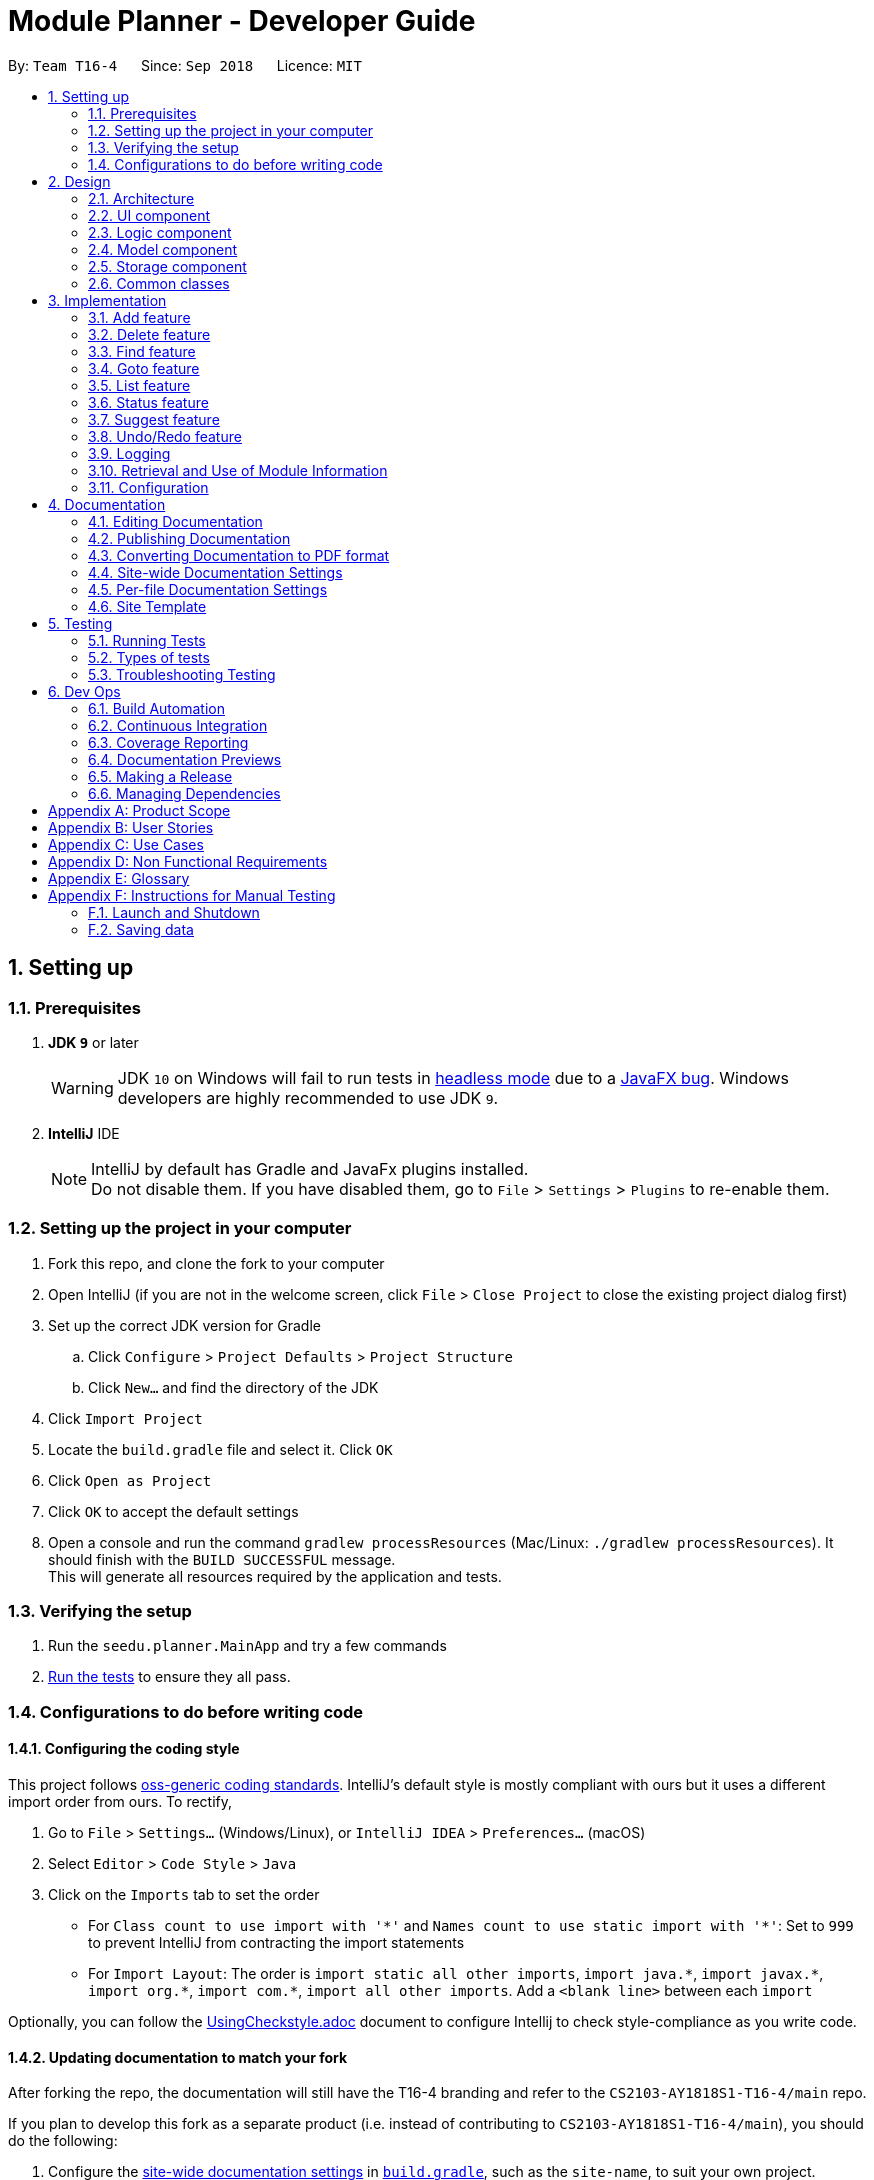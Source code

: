 ﻿= Module Planner - Developer Guide
:site-section: DeveloperGuide
:toc:
:toc-title:
:toc-placement: preamble
:sectnums:
:imagesDir: images
:stylesDir: stylesheets
:xrefstyle: full
ifdef::env-github[]
:tip-caption: :bulb:
:note-caption: :information_source:
:warning-caption: :warning:
endif::[]
:repoURL: https://github.com/CS2103-AY1819S1-T16-4/main/blob/master

By: `Team T16-4`      Since: `Sep 2018`      Licence: `MIT`

== Setting up

=== Prerequisites

. *JDK `9`* or later
+
[WARNING]
JDK `10` on Windows will fail to run tests in <<UsingGradle#Running-Tests, headless mode>> due to a https://github.com/javafxports/openjdk-jfx/issues/66[JavaFX bug].
Windows developers are highly recommended to use JDK `9`.

. *IntelliJ* IDE
+
[NOTE]
IntelliJ by default has Gradle and JavaFx plugins installed. +
Do not disable them. If you have disabled them, go to `File` > `Settings` > `Plugins` to re-enable them.


=== Setting up the project in your computer

. Fork this repo, and clone the fork to your computer
. Open IntelliJ (if you are not in the welcome screen, click `File` > `Close Project` to close the existing project dialog first)
. Set up the correct JDK version for Gradle
.. Click `Configure` > `Project Defaults` > `Project Structure`
.. Click `New...` and find the directory of the JDK
. Click `Import Project`
. Locate the `build.gradle` file and select it. Click `OK`
. Click `Open as Project`
. Click `OK` to accept the default settings
. Open a console and run the command `gradlew processResources` (Mac/Linux: `./gradlew processResources`). It should finish with the `BUILD SUCCESSFUL` message. +
This will generate all resources required by the application and tests.

=== Verifying the setup

. Run the `seedu.planner.MainApp` and try a few commands
. <<Testing,Run the tests>> to ensure they all pass.

=== Configurations to do before writing code

==== Configuring the coding style

This project follows https://github.com/oss-generic/process/blob/master/docs/CodingStandards.adoc[oss-generic coding standards]. IntelliJ's default style is mostly compliant with ours but it uses a different import order from ours. To rectify,

. Go to `File` > `Settings...` (Windows/Linux), or `IntelliJ IDEA` > `Preferences...` (macOS)
. Select `Editor` > `Code Style` > `Java`
. Click on the `Imports` tab to set the order

* For `Class count to use import with '\*'` and `Names count to use static import with '*'`: Set to `999` to prevent IntelliJ from contracting the import statements
* For `Import Layout`: The order is `import static all other imports`, `import java.\*`, `import javax.*`, `import org.\*`, `import com.*`, `import all other imports`. Add a `<blank line>` between each `import`

Optionally, you can follow the <<UsingCheckstyle#, UsingCheckstyle.adoc>> document to configure Intellij to check style-compliance as you write code.

==== Updating documentation to match your fork

After forking the repo, the documentation will still have the T16-4 branding and refer to the `CS2103-AY1818S1-T16-4/main` repo.

If you plan to develop this fork as a separate product (i.e. instead of contributing to `CS2103-AY1818S1-T16-4/main`), you should do the following:

. Configure the <<Docs-SiteWideDocSettings, site-wide documentation settings>> in link:{repoURL}/build.gradle[`build.gradle`], such as the `site-name`, to suit your own project.

. Replace the URL in the attribute `repoURL` in link:{repoURL}/docs/DeveloperGuide.adoc[`DeveloperGuide.adoc`] and link:{repoURL}/docs/UserGuide.adoc[`UserGuide.adoc`] with the URL of your fork.

==== Setting up CI

Set up Travis to perform Continuous Integration (CI) for your fork. See <<UsingTravis#, UsingTravis.adoc>> to learn how to set it up.

After setting up Travis, you can optionally set up coverage reporting for your team fork (see <<UsingCoveralls#, UsingCoveralls.adoc>>).

[NOTE]
Coverage reporting could be useful for a team repository that hosts the final version but it is not that useful for your personal fork.

Optionally, you can set up AppVeyor as a second CI (see <<UsingAppVeyor#, UsingAppVeyor.adoc>>).

[NOTE]
Having both Travis and AppVeyor ensures your App works on both Unix-based platforms and Windows-based platforms (Travis is Unix-based and AppVeyor is Windows-based)

==== Getting started with coding

When you are ready to start coding,

1. Get some sense of the overall design by reading <<Design-Architecture>>.
2. Take a look at <<GetStartedProgramming>>.

== Design

[[Design-Architecture]]
=== Architecture

.Architecture Diagram
image::Architecture.png[width="600"]

The *_Architecture Diagram_* given above explains the high-level design of the App. Given below is a quick overview of each component.

[TIP]
The `.pptx` files used to create diagrams in this document can be found in the link:{repoURL}/docs/diagrams/[diagrams] folder. To update a diagram, modify the diagram in the pptx file, select the objects of the diagram, and choose `Save as picture`.

`Main` has only one class called link:{repoURL}/src/main/java/seedu/planner/MainApp.java[`MainApp`]. It is responsible for,

* At app launch: Initializes the components in the correct sequence, and connects them up with each other.
* At shut down: Shuts down the components and invokes cleanup method where necessary.

<<Design-Commons,*`Commons`*>> represents a collection of classes used by multiple other components. Two of those classes play important roles at the architecture level.

* `EventsCenter` : This class (written using https://github.com/google/guava/wiki/EventBusExplained[Google's Event Bus library]) is used by components to communicate with other components using events (i.e. a form of _Event Driven_ design)
* `LogsCenter` : Used by many classes to write log messages to the App's log file.

The rest of the App consists of four components.

* <<Design-Ui,*`UI`*>>: The UI of the App.
* <<Design-Logic,*`Logic`*>>: The command executor.
* <<Design-Model,*`Model`*>>: Holds the data of the App in-memory.
* <<Design-Storage,*`Storage`*>>: Reads data from, and writes data to, the hard disk.

Each of the four components

* Defines its _API_ in an `interface` with the same name as the Component.
* Exposes its functionality using a `{Component Name}Manager` class.

For example, the `Logic` component (see the class diagram given below) defines it's API
in the `Logic.java` interface and exposes its functionality using the `LogicManager.java` class.

.Class Diagram of the Logic Component
image::LogicClassDiagram.png[width="800"]

[discrete]
==== Events-Driven nature of the design

The _Sequence Diagram_ below shows how the components interact for the scenario where the user issues the command `delete 1`.

.Component interactions for `delete 1` command (part 1)
image::SDforDeletePerson.png[width="800"]

[NOTE]
Note how the `Model` simply raises a `ModulePlannerChangedEvent` when the Module Planner data are changed,
instead of asking the `Storage` to save the updates to the hard disk.

The diagram below shows how the `EventsCenter` reacts to that event, which eventually results
in the updates being saved to the hard disk and the status bar of the UI being updated to reflect
the 'Last Updated' time.

.Component interactions for `delete 1` command (part 2)
image::SDforDeletePersonEventHandling.png[width="800"]

[NOTE]
Note how the event is propagated through the `EventsCenter` to the `Storage` and `UI` without `Model`
having to be coupled to either of them. This is an example of how this Event Driven approach helps us
reduce direct coupling between components.

The sections below give more details of each component.

[[Design-Ui]]
=== UI component

.Structure of the UI Component
image::UiClassDiagram.png[width="800"]

*API* : link:{repoURL}/src/main/java/seedu/planner/ui/Ui.java[`Ui.java`]

The UI consists of a `MainWindow` that is made up of parts e.g.`CommandBox`,
`ResultDisplay`, `ModuleListPanel`, `StatusBarFooter`, `FindModulePanel` etc.
All these, including the `MainWindow`, inherit from the abstract `UiPart` class.

The `UI` component uses JavaFx UI framework. The layout of these UI parts are defined in matching
`.fxml` files that are in the `src/main/resources/view` folder. For example, the layout of the
link:{repoURL}/src/main/java/seedu/address/ui/MainWindow.java[`MainWindow`] is specified in
link:{repoURL}/src/main/resources/view/MainWindow.fxml[`MainWindow.fxml`]

The `UI` component,

* Executes user commands using the `Logic` component.
* Binds itself to some data in the `Model` so that the UI can auto-update when data in the `Model` change.
* Responds to events raised from various parts of the App and updates the UI accordingly.

[[Design-Logic]]
=== Logic component

[[fig-LogicClassDiagram]]
.Structure of the Logic Component
image::LogicClassDiagram.png[width="800"]

*API* :
link:{repoURL}/src/main/java/seedu/planner/logic/Logic.java[`Logic.java`]

.  `Logic` uses the `ModulePlannerParser` class to parse the user command.
.  This results in a `Command` object which is executed by the `LogicManager`.
.  The command execution can affect the `Model` (e.g. adding a module) and/or raise events.
.  The result of the command execution is encapsulated as a `CommandResult` object which is passed back to the `Ui`.

Given below is the Sequence Diagram for interactions within the `Logic` component for the `execute("delete 1")` API call.

.Interactions Inside the Logic Component for the `delete 1` Command
image::DeletePersonSdForLogic.png[width="800"]

[[Design-Model]]
=== Model component

.Structure of the Model Component
image::ModelClassDiagram.png[width="800"]

*API* : link:{repoURL}/src/main/java/seedu/planner/model/Model.java[`Model.java`]

The `Model`,

* stores a `UserPref` object that represents the user's preferences.
* stores the Module Planner data.
* exposes an unmodifiable `ObservableList<Module>` that can be 'observed'
e.g. the UI can be bound to this list so that the UI automatically updates when the data in the list change.
* does not depend on any of the other three components.

// tag::storage[]

[[Design-Storage]]
=== Storage component

.Structure of the Storage Component
image::StorageClassDiagram.png[width="800"]

*API* : link:{repoURL}/src/main/java/seedu/planner/storage/Storage.java[`Storage.java`]

The `Storage` component,

* can save `UserPref` objects in json format and read it back.
* can save `ReadOnlyModulePlanner` object in json format and read it back.

.Interactions inside the Storage component for whenever `ModulePlannerChangedEvent` is fired.
image::StorageSequenceDiagram.png[width="800"]

// end::storage[]

[[Design-Commons]]
=== Common classes

Classes used by multiple components are in the `seedu.planner.commons` package.

== Implementation

This section describes some noteworthy details on how certain features are implemented.

// tag::add[]
=== Add feature
==== Current Implementation

The add mechanism is facilitated by `ModulePlanner`. `ModulePlanner` stores a list of `Semester` objects. A `Semester` stores a list containing modules that the user has taken or is planning to take on that semester.

Add mechanism is also facilitated by the posting and handling of events. The `AddCommand#execute(...)` is the event poster and
the `MainWindow#handleAddEvent(...)` is the event handler.

The implementation is as follows:

* `ModulePlanner#addModules(List<Module> modules, int index)` -- Add the list of `modules` into the semester specified by `index`.

The operation above is exposed in the `Model` interface as `Model#addModules(List<Module> modules, int index)`

The following sequence diagram shows how the add operation works:

image::AddSequenceDiagram.png[width="1000"]

In executing the add operation, the AddCommand will apply several filters on the input list of modules.

Consider the following case:

ModulePlanner contains only `CS1010` in year 1 semester 1 and the user tries to add the following list of modules : `CS0000`,
`CS1010`, `CS1010E`, `CS1231`, `MA1100`, `CS2030`, `GER1000` to year 1 semester 1. The filterings, sequentially,
are as follows:

===== (1) Filter out module(s) not offered by the education institute
Module `CS0000` is not offered. It will be filtered out from the list and the user will be informed that it is not an offered module.

===== (2) Filter out module(s) that already exist in the planner
Module `CS1010` is already in the planner. It will be filtered out from the list and the user will be informed that it exists in the planner.

===== (3) Filter out module(s) which some of its preclusion is in the planner
Module `CS1010E` has `CS1010` as its preclusion. It will be filtered out from the list and the user will be informed that this module
has some of its preclusion in the planner.

===== (4) Filter out equivalent modules
Modules `CS1231` and `MA1100` are equivalent. These modules will be filtered out from the list, then grouped by equivalence and
the user will be told that these modules are equivalence.

===== (5) Filter out module(s) which some of its prerequisites has not been fulfilled.
Module `CS2030` has `CS1010` as its prerequisite. To be able to add it to the planner, `CS1010` must exist in previous semesters,
which in this case is not possible since the semester to be added is the the earliest semester possible. Thus the module will be
filtered out from the list and the user will be informed that the prerequisites for this module is not fulfilled yet.

===== (6) Add the filtered list of module(s) to the planner
At this point, the list to be added has been finalized. The `Model#addModules(List<Module> modules, int index)` is then called
to add this list of module(s) (in this case only `GER1000`) to the planner.

[NOTE]
(1) The messages for each filtering will be collected and displayed simultaneously to the user. +
(2) If the final filtered list is empty, the command box will not be emptied so the user do not need to type all over again.

==== Design Considerations

===== Aspect: Different semester start
The current implementation allows users to explore possible scenarios of study plan that they can make. Assuming a user is already
in the middle of his study, let's say he is in second year already, he can still modify his first year's modules to see other
possible study plans. Implementing a way to initialize ModulePlanner based on the user's past modules (which they can't modify after initializing)
would be a good idea for the following reasons:

1. To mirror the real world - it is impossible for a student to void a module that has already been taken.

2. To prevent undefined behaviour - omitting a module already taken might make all future modules not yet taken to be inaccurately planned.
Also, all currently suggested modules to the user might too be inaccurate.

Below are the summary of pros and cons of the current implementation and the alternative design:

* Current implementation: Able to plan for every semester
** Pros: Allow users to explore various study plans
** Cons: Doesn't enforce users to deal with their real progress

* Alternative design: Only able to plan for future semester, with some initialization
** Pros: Allow users to commit on their real progress
** Cons: Harder implementation

// end::add[]

// tag::delete[]
=== Delete feature

==== Current Implementation
===== About
The current delete mechanism is facilitated by `ModulePlanner`.
`ModulePlanner` stores a list of all the semesters the user has taken and will take.
In turn, `Semester` stores a list of the modules the user has taken, is currently taking or will be taking.

===== Process
When a module is deleted, `ModulePlanner` will go through every module added after the semester which the
module is deleted from and checks if those modules now have prerequisites that are not fulfilled. If there
are now prerequisites not fulfilled for the modules checked, they too are deleted and the process repeats for them.
For better addressing, this process will be defined as _Iterative Deletion_.

===== Input
The arguments given to the mechanism are modules, which can be a mix of valid and invalid modules.
A valid module is defined as one that has the correct module code format and has been taken, is currently
being taken or will be taken by the user (is stored in the module planner). An invalid module is defined as the opposite.

===== Result
Out of all these arguments, only the valid modules will be deleted from the module planner. The invalid modules
are collected and made known to the user through the Result Display. The modules that are not found in the module planner
are shown to the user in the Result Display. Modules with invalid module code formats are already filtered out by the
`DeleteCommandParser` and hence do not appear as part of the message shown in the Result Display.

`ModulePlanner` uses the following operation to implement the delete mechanism:

* `ModulePlanner#deleteModules(List<Module> modules)` -- Deletes the modules from whatever semester it is in.

The above operation is exposed in the `Model` interface as `Model#deleteModules(List<Module> modules)`

The following sequence diagram shows how the delete operation works:

image::DeleteSequenceDiagram.png[width="650"]

Below are some usage scenarios.
For convenience, let's define some valid modules: `CS1010`, `CS2030` and `CS2040`
and an invalid module `CS0000`. `CS1010` is a prerequisite for `CS2030` and `CS2040`.
Let's also initialise a module planner with those valid modules: +
YEAR 1 SEMESTER 1: [`CS1010`] +
YEAR 1 SEMESTER 2: [`CS2030`, `CS2040`] +
...

===== A Valid Module
The user executes `delete CS1010` command to delete the valid module `CS1010`.
The `delete` command calls `Model#deleteModules(...)`, which removes the module from the semester where it is found.
Iterative Deletion is then applied. Since `CS2030` and `CS2040` have `CS1010` as a prerequisite, if `CS1010` is
deleted, `CS2030` and `CS2040` will too be deleted.

The module planner now has this state: +
[`EMPTY`]

[NOTE]
This applies to when more than one valid module is supplied.

===== An Invalid Module
The user executes `delete CS0000` command. However, since that module is not found in the module planner,
the command fails and `Model#deleteModules(...)` will not be called. The user will be informed of the invalid module.

[NOTE]
This applies to where more than one invalid module is supplied.

===== Mix of Valid and Invalid Modules
The user executes `delete CS1010 CS0000`. However, only the module `CS1010` is valid.
In this case, `Model#deleteModules(...)` is still called, but only the valid module `CS1010` will be deleted and
Iterative Deletion applied. The user will be informed of the invalid module.

[NOTE]
This applies to where more than one valid and invalid modules are supplied.

===== No Modules
The user executes `delete`. As the command has no supplied arguments, the command will fail
and the user will be informed to input arguments.

==== Design Considerations
===== Aspect: Argument leniency
* Alternative 1: Entirely reject modules even if one is invalid.
** Pros: Simple logic and requires minimal code.
** Cons: Not user friendly. The user now has to expend additional effort to edit the modules inputted.

* Alternative 2 (current choice): Accept the valid modules even if one is invalid.
** Pros: User friendly. The user gets to delete the valid modules and is notified of which modules are invalid and why.
** Cons: More complex. Requires filtering logic.

===== Aspect: Iterative Deletion
* Alternative 1 (current choice): Iterate through the modules in each semester for all years. For each semester, the modules
that do not have their prerequisite fulfilled are marked as invalid and are deleted.
** Pros: Simple logic and requires minimal code.
** Cons: Although the number of modules in the module planner is weakly limited by the education institute (students are only
   required to take about 40 modules to earn a degree), the algorithm is still relatively slow.

* Alternative 2: Construct a direct acyclic graph for all the modules in the module planner
** Pros: Fast and efficient. There is no need to iterative through several semesters to mark modules as invalid and then
   deleting them.
** Cons: More complex. Due to time constraints during the project, this approach was not taken.

// end::delete[]

// tag::find[]

=== Find feature
==== Current Implementation
===== About
The find mechanism is facilitated by the posting and handling of events. The `FindCommand#execute(...)` is the event poster
and the `MainWindow#handleFindEvent(...)` is the event handler. `find` allows the user to retrieve more information about
a specified module.

===== Input
The argument given to the mechanism is a module, which has to be offered by the education institute. If a module is not offered,
the command fails.

===== Result
The information about the module is retrieved and displayed in the Multipurpose Panel.

The following sequence diagram shows how the find operation works:

image::FindSequenceDiagram.png[width="650"]

Below are some usage scenarios.

==== Module is Offered
The user executes `find c/CS1010`. The `MultiPurposePanel` displays the retrieved module information.

==== Module is Not Offered
The user executes `find c/CS0000`. The `MultiPurposePanel` does not display anything.

// end::find[]

// tag::goto[]

=== Goto feature
==== Current Implementation
===== About
The goto mechanism is facilitated by the posting and handling of events. The `GoToCommand#execute(...)` is the event poster
and the `MainWindow#handleGoToEvent(...)` is the event handler. `goto` allows the user to switch between time periods in the ui.
A time period is defined as a year-semester pair [Year, Semester].

===== Input
The argument given to the mechanism is a year-semester pair. The year has to be between 1 and 4, and the semester has to be
between 1 and 2.

===== Result
The ui switches time periods to the specified. The modules taken in the time period is displayed too.

The following sequence diagram shows how the goto operation works:

image::GoToSequenceDiagram.png[width="650"]

Below are some usage scenarios.

===== Valid Year and Semester
The user executes `goto y/1 s/1`. Since both the year and semester are valid, the ui changes accordingly.

===== Invalid Year and Valid Semester
The user executes `goto y/5 s/1`. Since only the semester is valid, command fails and the ui does not change.

[NOTE]
This applies to when the year is valid but the semester is invalid.

[NOTE]
It is possible that some users take a 5th year and beyond in their education institute. However, as of now, Module Planner does not
support years beyond the 4th.

// end::goto[]

=== List feature
==== Current Implementation

The list mechanism is facilitated by `ModulePlanner`. `ModulePlanner` stores a list of all `Semester`s and each `Semester` stores a list `modulesTaken` containing modules that the user has taken or is planning to take.
It implements the following operation:

* `ModulePlanner#getTakenModules()` -- Retrieves the list `takenModules`.
* `ModulePlanner#listTakenModulesAll()` -- Updates `takenModules` to contain a list of modules retrieved from the list `modulesTaken` in every `Semester`.
* `ModulePlanner#listTakenModulesForYear(int year)` -- Updates `takenModules` to contain a list of modules retrieved from the list `modulesTaken` in the `Semester`s that belongs to the specified year.

The operation is exposed in `Model` interface as `Model#getTakenModules()`, `Model#listTakenModulesAll()`, and `Model#listTakenModulesForYear(int year)`.

[NOTE]
A valid index should be an integer between 0 to 7 inclusive, where index 0 represents year 1 semester 1, index 1 represents year 1 semester 2, index 2 represents year 2 semester 1, and so on.

Below is an example usage scenario and how the list mechanism works.

Step 1. User launches the application. `ModulePlanner` is initialised with 8 `Semester` objects in a list `semesters`.

Step 2. User executes `add y/1 s/1 c/CS1231`. The `add` command inserts `Module` CS1231 to the list `modulesTaken` for `Semester` object with index 0.

Step 3. User executes `add y/2 s/1 c/CS1010`. The `add` command inserts `Module` CS1010 to the list `modulesTaken` for `Semester` object with index 2.

Step 4. User wants to see the list of modules taken for year 1 by executing `list y/1`. The `list` command updates `takenModules` to contain list of modules taken in year 1 and retrieves it.
A list containing CS1231 will be displayed to the user.

Step 5. User wants to see the list of modules taken for all years by executing `list`. The `list` command updates `takenModules` to contain list of modules taken in all years and retrieves it.
A list containing CS1231 and CS1010 will be displayed to the user.

The following sequence diagram shows how the list operation when a valid year is specified:

image::ListSequenceDiagram_1.png[width="800"]

The following sequence diagram shows how the list operation when no year is specified:

image::ListSequenceDiagram_2.png[width="800"]

==== Design Considerations

===== Aspect: How list of modules is retrieved for list command
* **Alternative 1 (current choice):** Updates list of modules whenever it is modified by a command (e.g. `add`) and immediately retrieves the list upon `list` command.
** Pros: Easy to implement.
** Cons: May have performance issue in terms of running time if commands that modify the list are called frequently.
* **Alternative 2:** Saves all commands that modify list of modules without applying it and updates the list based on the commands only when it is retrieved upon `list` command.
** Pros: May be more effective in terms of running time because it only modifies the list when needed.
** Cons: Implementation will be more complicated as we have to store all commands that modify the list.

// tag::status[]
=== Status feature
==== Current Implementation

Status feature allows the user to keep track of their credit progress for different requirements. It is tracked in the `ModulePlanner` in form of a map and will
be updated every time the user use the add or delete feature and when they set up their profile. This map will then later posted
by `StatusCommand#execute(...)` in an event. Finally `MainWindow#handleStatusEvent(...)` will handle this event and convert the
map to a string for display.

The implementation is as follows:

*`ModulePlanner#getStatus()`-Updates and retrieves the status of credit progress in the `ModulePlanner`

The operation above is exposed in `Model` as `Model#getStatus()`.

Below shows the sequence diagram which describe how the status feature works:

image::StatusSequenceDiagram.png[width="1000"]

Initially, status feature will display progress for degree requirements which does not include unrestricted electives and focus area requirements.
When the user sets up their focus area, additional field(s) of `Focus_Area_Requirement` will be added to the status. The additional field(s) are named
"Focus Area Requirement 1", "Focus Area Requirement 2" and so on, with the number of additional fields is equal to the number of focus area that the
user has.

As an illustration, consider the following case:

Initially, the ModulePlanner is empty and the user does not have any focus area. Using the status feature will display the following strings:

University Level Requirement: 0/20 +
Foundation: 0/36 +
Mathematics: 0/12 +
Science: 0/4 +
IT Professionalism: 0/12 +
Industrial Experience Requirement: 0/12 +
Team Project: 0/8

Now the user wants to set up Software Engineering and Artificial Intelligence as their focus area. +
The status will now display additional strings as follows:

Focus Area Requirement 1: 0/12 +
Focus Area Requirement 2: 0/12

==== Design Considerations
===== Aspect: Inclusion of Unrestricted Elective requirement
Currently the status doesn't keep track of Unrestricted Elective requirement because of the complexity of how it is counted. Credits
from modules with more than 4 credit count may or may not have its extra credits transferred to UE requirement. For that, a possible alternative
would be to list down all modules with more than 4 credit count that transfer its extra credits to UE credits and taking them into consideration.

Below are the summary of pros and cons of the current implementation and the alternative design

* Current Implementation: Doesn't include Unrestricted Electives
** Pros: Straightforward implementation by just counting for each module
** Cons: Doesn't include all possible degree requirements, hence not real progress

* Alternative Design: Includes Unrestricted Electives
** Pros: Able to track real progress
** Cons: Much more tedious to implement

// end::status[]
=== Suggest feature
==== Current Implementation

The suggest mechanism displays a list of modules available in the specified index to the user, where index represents the year and semester that the user is asking suggestions for.
It is supported by an internal list `availableModules` in `ModulePlanner`, which is regenerated after every successful execution of commands that modify `ModulePlanner` (`add`, `delete`, `clear`, etc.) and `suggest` command.
The list `availableModules` can be retrieved through `Model#getAvailableList()` using `suggest` command, which (`suggest` command) takes in one argument: a valid index that corresponds to a specific year and semester.

[NOTE]
A valid index should be an integer between 0 to 7 inclusive, where index 0 represents year 1 semester 1, index 1 represents year 1 semester 2, index 2 represents year 2 semester 1, and so on.

Below is an example usage scenario and how the suggest mechanism works.

*Step 1.* User launches the application and `ModulePlanner` is initialized.

*Step 2.* User executes `suggest y/1 s/1`. The `suggest` command updates `availableModules` to a newly generated list of available modules for index 0 an stores index 0 as `availableIndex` in `ModulePlanner`. It then retrieves `availableModules` and displays it to user.

*Step 3.* User executes `add y/1 s/2 c/CS1010`. The `add` command performs adding a module and updates `availableModules` to a newly generated list of available modules for the stored index 0. The suggested modules list shows an updated list of available modules in year 1 semester 1 to the user.
Only `suggest` command will change the index (year and semester) to be displayed by the suggested modules list, other commands will only show an updated list for the last index displayed by `suggest`.

*Step 4.* User executes `suggest y/1 s/2`. The `suggest` command updates `availableModules` to a newly generated list of available modules for index 1 an stores index 1 as `availableIndex` in `ModulePlanner`. It then retrieves `availableModules` and displays list of available modules in year 1 semester 2 to user.

Below is how the list of available modules is generated.

The method `ModulePlanner#generateAvailableModules(int index)` is called by `ModulePlanner#updateModulesAvailable()`, which sets the content of `availableModules` to be the list of modules returned by `generateAvailableModules(index)`, with `index` being the stored `availableIndex`.

----
private List<Module> generateAvailableModules(int index) {
    List<Module> modulesAvailable = new ArrayList<>();
    List<Module> modulesTaken = getAllModulesTaken();
    List<Module> modulesTakenBeforeIndex = getAllModulesTakenBeforeIndex(index);
    List<Module> allModules = getAllModulesFromStorage();

    for (Module m : allModules) {
        if (ModuleUtil.isModuleAvailable(modulesTaken, modulesTakenBeforeIndex, m)) {
            modulesAvailable.add(m);
        }
    }

    sortAvailableModules(modulesAvailable, userProfile);

    return modulesAvailable;
}
----

The method `ModulePlanner#generateAvailableModules(int index)` retrieves all modules from the storage and performs availability checking on each of them. The available modules are put into a list which is then sorted:

** in a lexicographical order if user has specified a major other than *Computer Science* through `setup` command, or
** such that core modules for *Computer Science* major are put on top, followed by general education modules and unrestricted electives.

The availability checking is done by the following method.

----
public static boolean isModuleAvailableToTake(List<Module> modulesTaken, List<Module> modulesTakenBeforeIndex, Module module) {
    return hasNotTakenModule(modulesTaken, module)
            && hasFulfilledAllPrerequisites(modulesTakenBeforeIndex, module)
            && hasNotFulfilledAnyPreclusions(modulesTaken, module);
}
----

A sample scenario:
Module CS2030 has a prerequisite CS1010 and a preclusion CS1020. User has taken CS1010 in year 1 semester 2 and has not taken CS1020 or CS2030.

* Executing `suggest y/2 s/1` will display CS2030 as one of the available modules, as user has fulfilled all prerequisites of CS2030 before year 2 semester 1 and has not taken any preclusion or the module itself.
* Executing `suggest y/1 s/1` will *not* display CS2030 in the list of available modules, as user has not fulfilled all the prerequisites before year 1 semester 1 (user has only fulfilled CS1010 in the semester after).

The following sequence diagram shows how the suggest operation works:

image::SuggestSequenceDiagram.png[width="800"]

==== Design Considerations

===== Aspect: How list of available modules is regenerated
* **Alternative 1 (current choice):** Regenerates list of available modules after every successful execution of commands that modify `ModulePlanner` and `suggest` command.
** Pros: Easy to implement.
** Cons: May have performance issue in terms of running time because list is regenerated even if there is no change to the content.
* **Alternative 2:** Regenerates list of available module only after successful execution of commands that modify the content of the list of available modules.
** Pros: May be more effective in terms of running time because it only regenerates the list when needed.
** Cons: Implementation will be more complicated as we have to check whether a command modifies the list.


// tag::undoredo[]
=== Undo/Redo feature
==== Current Implementation

The undo/redo mechanism is facilitated by `VersionedModulePlanner`.
It extends `ModulePlanner` with an undo/redo history, stored internally as an `modulePlannerStateList` and `currentStatePointer`.
Additionally, it implements the following operations:

* `VersionedModulePlanner#commit()` -- Saves the current module planner state in its history.
* `VersionedModulePlanner#undo()` -- Restores the previous module planner state from its history.
* `VersionedModulePlanner#redo()` -- Restores a previously undone module planner state from its history.

These operations are exposed in the `Model` interface as `Model#commitModulePlanner()`, `Model#undoModulePlanner()` and `Model#redoModulePlanner()` respectively.

Given below is an example usage scenario and how the undo/redo mechanism behaves at each step.

Step 1. The user launches the application for the first time.
The `VersionedModulePlanner` will be initialized with the initial module planner state,
and the `currentStatePointer` pointing to that single module planner state.

image::UndoRedoStartingStateListDiagram.png[width="800"]

Step 2. The user executes `delete c/GER1000` command to delete the module `GER1000` in the module planner.
The `delete` command calls `Model#commitModulePlanner()`, causing the modified state of the module planner
after the `delete c/CS1010` command executes to be saved in the `modulePlannerStateList`, and the `currentStatePointer`
is shifted to the newly inserted module planner state.

image::UndoRedoNewCommand1StateListDiagram.png[width="800"]

Step 3. The user executes `add y/1 s/1 c/CS1010` to add the module `CS1010 to the first year first semester.
The `add` command also calls `Model#commitModulePlanner()`, causing another modified module planner state
to be saved into the `modulePlannerStateList`.

image::UndoRedoNewCommand2StateListDiagram.png[width="800"]

[NOTE]
If a command fails its execution, it will not call `Model#commitModulePlanner()`,
so the module planner state will not be saved into the `modulePlannerStateList`.

Step 4. The user now decides that adding the module was a mistake,
and decides to undo that action by executing the `undo` command.
The `undo` command will call `Model#undoModulePlanner()`, which will shift the `currentStatePointer` once to the left,
pointing it to the previous module planner state, and restores the module planner to that state.

image::UndoRedoExecuteUndoStateListDiagram.png[width="800"]

[NOTE]
If the `currentStatePointer` is at index 0, pointing to the initial module planner state,
then there are no previous module planner states to restore.
The `undo` command uses `Model#canUndoModulePlanner()` to check if this is the case.
If so, it will return an error to the user rather than attempting to perform the undo.

The following sequence diagram shows how the undo operation works:

image::UndoRedoSequenceDiagram.png[width="800"]

The `redo` command does the opposite -- it calls `Model#redoModulePlanner()`,
which shifts the `currentStatePointer` once to the right, pointing to the previously undone state,
and restores the module planner to that state.

[NOTE]
If the `currentStatePointer` is at index `modulePlannerStateList.size() - 1`,
pointing to the latest module planner state, then there are no undone module planner states to restore.
The `redo` command uses `Model#canRedoModulePlanner()` to check if this is the case.
If so, it will return an error to the user rather than attempting to perform the redo.

Step 5. The user then decides to execute the command `list`.
Commands that do not modify the module planner, such as `list`,
will usually not call `Model#commitModulePlanner()`, `Model#undoModulePlanner()`
or `Model#redoModulePlanner()`. Thus, the `modulePlannerStateList` remains unchanged.

image::UndoRedoNewCommand3StateListDiagram.png[width="800"]

Step 6. The user executes `clear`, which calls `Model#commitModulePlanner()`.
Since the `currentStatePointer` is not pointing at the end of the `modulePlannerStateList`,
all module planner states after the `currentStatePointer` will be purged.
We designed it this way because it no longer makes sense to redo the `add y/1 s/1 c/CS1010` command.
This is the behavior that most modern desktop applications follow.

image::UndoRedoNewCommand4StateListDiagram.png[width="800"]

The following activity diagram summarizes what happens when a user executes a new command:

image::UndoRedoActivityDiagram.png[width="650"]

==== Design Considerations

===== Aspect: How undo & redo executes

* **Alternative 1 (current choice):** Saves the entire module planner.
** Pros: Easy to implement.
** Cons: May have performance issues in terms of memory usage.
* **Alternative 2:** Individual command knows how to undo/redo by itself.
** Pros: Will use less memory (e.g. for `delete`, just save the module being deleted,
   as well as the year and semester it was in).
** Cons: We must ensure that the implementation of each individual command are correct.

===== Aspect: Data structure to support the undo/redo commands

* **Alternative 1 (current choice):** Use a list to store the history of module planner states.
** Pros: Easy for new Computer Science student undergraduates to understand, who are likely to be the new incoming developers of our project.
** Cons: Logic is duplicated twice. For example, when a new command is executed, we must remember to update both `HistoryManager` and `VersionedModulePlanner`.
* **Alternative 2:** Use `HistoryManager` for undo/redo
** Pros: We do not need to maintain a separate list, and just reuse what is already in the codebase.
** Cons: Requires dealing with commands that have already been undone: We must remember to skip these commands.
Violates Single Responsibility Principle and Separation of Concerns as `HistoryManager` now needs to do two different things.
// end::undoredo[]

=== Logging

We are using `java.util.logging` package for logging. The `LogsCenter` class is used to manage the logging levels and logging destinations.

* The logging level can be controlled using the `logLevel` setting in the configuration file (See <<Implementation-Configuration>>)
* The `Logger` for a class can be obtained using `LogsCenter.getLogger(Class)` which will log messages according to the specified logging level
* Currently log messages are output through: `Console` and to a `.log` file.

*Logging Levels*

* `SEVERE` : Critical problem detected which may possibly cause the termination of the application
* `WARNING` : Can continue, but with caution
* `INFO` : Information showing the noteworthy actions by the App
* `FINE` : Details that is not usually noteworthy but may be useful in debugging e.g. print the actual list instead of just its size

// tag::moduleinfo[]
=== Retrieval and Use of Module Information

Information of a NUS module such as module code, module credit and prerequisite modules are stored in `ModuleInfo` class.
This class is made to be immutable to avoid accidental changes to the class.

A python script (link:{repoURL}/tools/moduleConverter.py[`moduleConverter.py`]) is used to download the list of NUS modules
from NUSMods server, do some data transformation and write to `data/moduleInfo.json` for the use of our app.

NUSMods provides the prerequisites and preclusion of a module in normal English sentence (e.g. "CS1010 or its equivalents"
and "Departmental approval"), attempting to extract the correct prerequisite and preclusion relationship of the modules
would be infeasible due to the potential long list of exception rules. Therefore, we will only extract the module codes
in the sentences with regular expression, downside of this is that we won't include CS1010S, CS1010J and so on from
"CS1010 or its equivalents". We will also assume that if any module in the prerequisite/preclusion list is matched,
the condition is met immediately (even though this is incorrect for rules like "(MA1101R AND MA1221) OR MA1521").

`ModuleInfoRetriever` opens the processed `data/moduleInfo.json` file packaged in the JAR file and deserialize its
content into an array of `ModuleInfo` objects. As JSON can only hold simple values such as strings and numbers,
prerequisites and preclusion are stored as an array of `String`, so we need to call `ModuleInfo.finalizeModuleInfo` to
convert the strings into `ModuleInfo`s as well before we can start querying prerequisite and preclusion from
`ModuleInfo#getPrerequisites` and `ModuleInfo#getPreclusions`.

For command implementer, you can access the complete list of `ModuleInfo` from `ModuleInfo#getModuleInfoList()`.
You can convert a module code string to a `ModuleInfo` object by passing the string to
`ModuleInfo#getFromModuleCode(String code)`.
// end::moduleinfo[]

[[Implementation-Configuration]]
=== Configuration

Certain properties of the application can be controlled (e.g App name, logging level) through the configuration file (default: `config.json`).

== Documentation

We use asciidoc for writing documentation.

[NOTE]
We chose asciidoc over Markdown because asciidoc, although a bit more complex than Markdown, provides more flexibility in formatting.

=== Editing Documentation

See <<UsingGradle#rendering-asciidoc-files, UsingGradle.adoc>> to learn how to render `.adoc` files locally to preview the end result of your edits.
Alternatively, you can download the AsciiDoc plugin for IntelliJ, which allows you to preview the changes you have made to your `.adoc` files in real-time.

=== Publishing Documentation

See <<UsingTravis#deploying-github-pages, UsingTravis.adoc>> to learn how to deploy GitHub Pages using Travis.

=== Converting Documentation to PDF format

We use https://www.google.com/chrome/browser/desktop/[Google Chrome] for converting documentation to PDF format, as Chrome's PDF engine preserves hyperlinks used in webpages.

Here are the steps to convert the project documentation files to PDF format.

.  Follow the instructions in <<UsingGradle#rendering-asciidoc-files, UsingGradle.adoc>> to convert the AsciiDoc files in the `docs/` directory to HTML format.
.  Go to your generated HTML files in the `build/docs` folder, right click on them and select `Open with` -> `Google Chrome`.
.  Within Chrome, click on the `Print` option in Chrome's menu.
.  Set the destination to `Save as PDF`, then click `Save` to save a copy of the file in PDF format. For best results, use the settings indicated in the screenshot below.

.Saving documentation as PDF files in Chrome
image::chrome_save_as_pdf.png[width="300"]

[[Docs-SiteWideDocSettings]]
=== Site-wide Documentation Settings

The link:{repoURL}/build.gradle[`build.gradle`] file specifies some project-specific https://asciidoctor.org/docs/user-manual/#attributes[asciidoc attributes] which affects how all documentation files within this project are rendered.

[TIP]
Attributes left unset in the `build.gradle` file will use their *default value*, if any.

[cols="1,2a,1", options="header"]
.List of site-wide attributes
|===
|Attribute name |Description |Default value

|`site-name`
|The name of the website.
If set, the name will be displayed near the top of the page.
|_not set_

|`site-githuburl`
|URL to the site's repository on https://github.com[GitHub].
Setting this will add a "View on GitHub" link in the navigation bar.
|_not set_

|`site-seedu`
|Define this attribute if the project is an official SE-EDU project.
This will render the SE-EDU navigation bar at the top of the page, and add some SE-EDU-specific navigation items.
|_not set_

|===

[[Docs-PerFileDocSettings]]
=== Per-file Documentation Settings

Each `.adoc` file may also specify some file-specific https://asciidoctor.org/docs/user-manual/#attributes[asciidoc attributes] which affects how the file is rendered.

Asciidoctor's https://asciidoctor.org/docs/user-manual/#builtin-attributes[built-in attributes] may be specified and used as well.

[TIP]
Attributes left unset in `.adoc` files will use their *default value*, if any.

[cols="1,2a,1", options="header"]
.List of per-file attributes, excluding Asciidoctor's built-in attributes
|===
|Attribute name |Description |Default value

|`site-section`
|Site section that the document belongs to.
This will cause the associated item in the navigation bar to be highlighted.
One of: `UserGuide`, `DeveloperGuide`, ``LearningOutcomes``{asterisk}, `AboutUs`, `ContactUs`

_{asterisk} Official SE-EDU projects only_
|_not set_

|`no-site-header`
|Set this attribute to remove the site navigation bar.
|_not set_

|===

=== Site Template

The files in link:{repoURL}/docs/stylesheets[`docs/stylesheets`] are the https://developer.mozilla.org/en-US/docs/Web/CSS[CSS stylesheets] of the site.
You can modify them to change some properties of the site's design.

The files in link:{repoURL}/docs/templates[`docs/templates`] controls the rendering of `.adoc` files into HTML5.
These template files are written in a mixture of https://www.ruby-lang.org[Ruby] and http://slim-lang.com[Slim].

[WARNING]
====
Modifying the template files in link:{repoURL}/docs/templates[`docs/templates`] requires some knowledge and experience with Ruby and Asciidoctor's API.
You should only modify them if you need greater control over the site's layout than what stylesheets can provide.
The SE-EDU team does not provide support for modified template files.
====

[[Testing]]
== Testing

=== Running Tests

There are three ways to run tests.

[TIP]
The most reliable way to run tests is the 3rd one. The first two methods might fail some GUI tests due to platform/resolution-specific idiosyncrasies.

*Method 1: Using IntelliJ JUnit test runner*

* To run all tests, right-click on the `src/test/java` folder and choose `Run 'All Tests'`
* To run a subset of tests, you can right-click on a test package, test class, or a test and choose `Run 'ABC'`

*Method 2: Using Gradle*

* Open a console and run the command `gradlew clean allTests` (Mac/Linux: `./gradlew clean allTests`)

[NOTE]
See <<UsingGradle#, UsingGradle.adoc>> for more info on how to run tests using Gradle.

*Method 3: Using Gradle (headless)*

Thanks to the https://github.com/TestFX/TestFX[TestFX] library we use, our GUI tests can be run in the _headless_ mode. In the headless mode, GUI tests do not show up on the screen. That means the developer can do other things on the Computer while the tests are running.

To run tests in headless mode, open a console and run the command `gradlew clean headless allTests` (Mac/Linux: `./gradlew clean headless allTests`)

=== Types of tests

We have two types of tests:

.  *GUI Tests* - These are tests involving the GUI. They include,
.. _System Tests_ that test the entire App by simulating user actions on the GUI. These are in the `systemtests` package.
.. _Unit tests_ that test the individual components. These are in `seedu.planner.ui` package.
.  *Non-GUI Tests* - These are tests not involving the GUI. They include,
..  _Unit tests_ targeting the lowest level methods/classes. +
e.g. `seedu.planner.commons.StringUtilTest`
..  _Integration tests_ that are checking the integration of multiple code units (those code units are assumed to be working). +
e.g. `seedu.planner.storage.StorageManagerTest`
..  Hybrids of unit and integration tests. These test are checking multiple code units as well as how the are connected together. +
e.g. `seedu.planner.logic.LogicManagerTest`


=== Troubleshooting Testing
**Problem: `HelpWindowTest` fails with a `NullPointerException`.**

* Reason: One of its dependencies, `HelpWindow.html` in `src/main/resources/docs` is missing.
* Solution: Execute Gradle task `processResources`.

== Dev Ops

=== Build Automation

See <<UsingGradle#, UsingGradle.adoc>> to learn how to use Gradle for build automation.

=== Continuous Integration

We use https://travis-ci.org/[Travis CI] and https://www.appveyor.com/[AppVeyor] to perform _Continuous Integration_ on our projects. See <<UsingTravis#, UsingTravis.adoc>> and <<UsingAppVeyor#, UsingAppVeyor.adoc>> for more details.

=== Coverage Reporting

We use https://coveralls.io/[Coveralls] to track the code coverage of our projects. See <<UsingCoveralls#, UsingCoveralls.adoc>> for more details.

=== Documentation Previews
When a pull request has changes to asciidoc files, you can use https://www.netlify.com/[Netlify] to see a preview of how the HTML version of those asciidoc files will look like when the pull request is merged. See <<UsingNetlify#, UsingNetlify.adoc>> for more details.

=== Making a Release

Here are the steps to create a new release.

.  Update the version number in link:{repoURL}/src/main/java/seedu/planner/MainApp.java[`MainApp.java`].
.  Generate a JAR file <<UsingGradle#creating-the-jar-file, using Gradle>>.
.  Tag the repo with the version number. e.g. `v0.1`
.  https://help.github.com/articles/creating-releases/[Create a new release using GitHub] and upload the JAR file you created.

=== Managing Dependencies

A project often depends on third-party libraries. For example, Module Planner depends on the http://wiki.fasterxml.com/JacksonHome[Jackson library] for XML parsing. Managing these _dependencies_ can be automated using Gradle. For example, Gradle can download the dependencies automatically, which is better than these alternatives. +
a. Include those libraries in the repo (this bloats the repo size) +
b. Require developers to download those libraries manually (this creates extra work for developers)

[appendix]
== Product Scope

*Target user profile*:

* NUS Computer Science students who :
+
[none]
** need to manage their modules
** is familiar with CLI apps
** prefer typing over using mouse
** prefer desktop apps over other types

*Value proposition*: easily plan modules based on graduation requirements

[appendix]
== User Stories

Priorities: High (must have) - `* * \*`, Medium (nice to have) - `* \*`, Low (unlikely to have) - `*`

[width="59%",cols="22%,<23%,<25%,<30%",options="header",]
|=======================================================================
|Priority |As a ... |I want to ... |So that I can...
|`* * *` |CS student |specify my major, focus area and current semester |Get a list of modules I need to take to fulfill requirements

|`* * *` |student |add modules that I have taken |know what other modules I can take next based on the module prerequisites

|`* * *` |student |add modules that I want to take for future semesters |plan my modules for the future semesters

|`* * *` |student |delete modules from plan |remove modules that I choose not to take

|`* * *` |student |see the list of modules |choose what modules I want to take for the next semester

|`* * *` |student |get a summary of my current progress |get a better sense of what I need to do next

|`* *` |student |look up a module |know which semester it is available in

|`* *` |student |look up a module I want to take |get the list of prerequisites for it
|=======================================================================

[appendix]
== Use Cases

(For all use cases below, the *System* is the `ModulePlanner`, unless specified otherwise)

[discrete]
=== Use case: Specify major/focus area

*MSS*

1.  User requests to specify a major/focus area
2.  System displays a list of modules related to the major/ focus area
+
Use case ends.

*Extensions*

[none]
* 2a. The given input is invalid.
+
[none]
** 2a1. System shows an error message.
+
Use case ends.

[discrete]
=== Use case: Add modules that have been taken

*MSS*

1.  User requests to add any number of module codes to the list of modules taken
2.  System shows success message
3.  User requests to see the list of available modules
4.  System shows the list of modules that user can take based on the list of modules taken
+
Use case ends.

*Extensions*

[none]
* 2a. User inputs no module code
+
[none]
** 2a1. System shows error message
+
Use case ends.

* 2b. User inputs invalid module code(s)
+
[none]
** 2b1. System shows error message
+
Use case ends.

* 4a. The list is empty
+
Use case ends.

[discrete]
=== Use case: Delete modules

*MSS*

1.  User requests to see the module plan he/she has made for a specific semester
2.  System shows module plan for the specified semester
3.  User requests to delete any number of module codes from the plan
4.  System shows success message
+
Use case ends.

*Extensions*

[none]
* 2a. The plan is empty
+
Use case ends.

* 2b. The semester is a past semester
+
[none]
** 2b1. User is told that old modules cannot be changed
+
Use case ends.

* 3a. User inputs no module code
+
[none]
** 3a1. System shows error message
** 3a2. System prompts for module code(s)
+
Use case ends.

* 3b. User inputs invalid module code(s)
+
[none]
** 3b1. System shows error message
** 3b2. System prompts for valid module code(s)
+
Use case ends.

[appendix]
== Non Functional Requirements

.  Should work on any mainstream OS as long as it has Java 9 or higher installed
.  Should be able to handle at least 80 modules
.  Should have good documentation
.  Should be designed to allow for future extensibility
.  Should be designed well to ease maintainability and be easily tested
.  Should be scalable to cater to more modules if a second major, degree or the like is taken

[appendix]
== Glossary

[[mainstream-os]] Mainstream OS::
Windows, Linux, Unix, macOS

Time Period::
Year-Semester pair
* year 1 semester 1
* year 2 semester 2

Iterative Deletion::
The process of removing modules, checking if their removal causes other modules to not fulfill
some of their prerequisites, removing those modules that no longer have their prerequisites fulfilled,
and repeating until no more modules are removed.

Ui Components::
The ui is divided into several sections.

.The labelled ui
image::UiLabelled.png[width="790"]

* Input Box: input commands here.
* Result Display: displays command results and other associated messages.
* Time Period: displays the year and semester you are currently viewing.
* Taken Modules Panel: lists modules that you put into the specified time period.
* Suggested Modules Panel: lists modules that suggested to you for that time period.
* Multipurpose Panel: displays results for the `Find` and `Status` commands.

[appendix]
== Instructions for Manual Testing

Given below are instructions to test the app manually.

[NOTE]
These instructions only provide a starting point for testers to work on; testers are expected to do more _exploratory_ testing.

=== Launch and Shutdown


. Initial launch

.. Download the jar file and copy into an empty folder
.. Double-click the jar file +
   Expected: Shows the GUI with no modules. The window size may not be optimum.

. Saving window preferences

.. Resize the window to an optimum size. Move the window to a different location. Close the window..
.. Re-launch the app by double-clicking the jar file. +
   Expected: The most recent window size and location is retained.

=== Saving data

. Dealing with missing/corrupted data files

.. Double-click the jar file. This will generate some supporting files like preferences.json and config.json.
.. To simulate missing data files, remove any of the generated files. Close the window.
.. Double click the jar file again. +
   Expected: The jar file will automatically generate the relevant files removed.
   These files contain default values and not custom values set by the user.

.. To simulate corrupted data files, edit any of the generated files to break the format.
   The files are in json format and are easily editable. One example edit is to add "BobBuilder" like in the image below.
.. Expected: The jar file will automatically regenerate the corrupted files.
   These files contain default values and not custom values set by the user.

image::CorruptedDataFile.png[width="300"]
